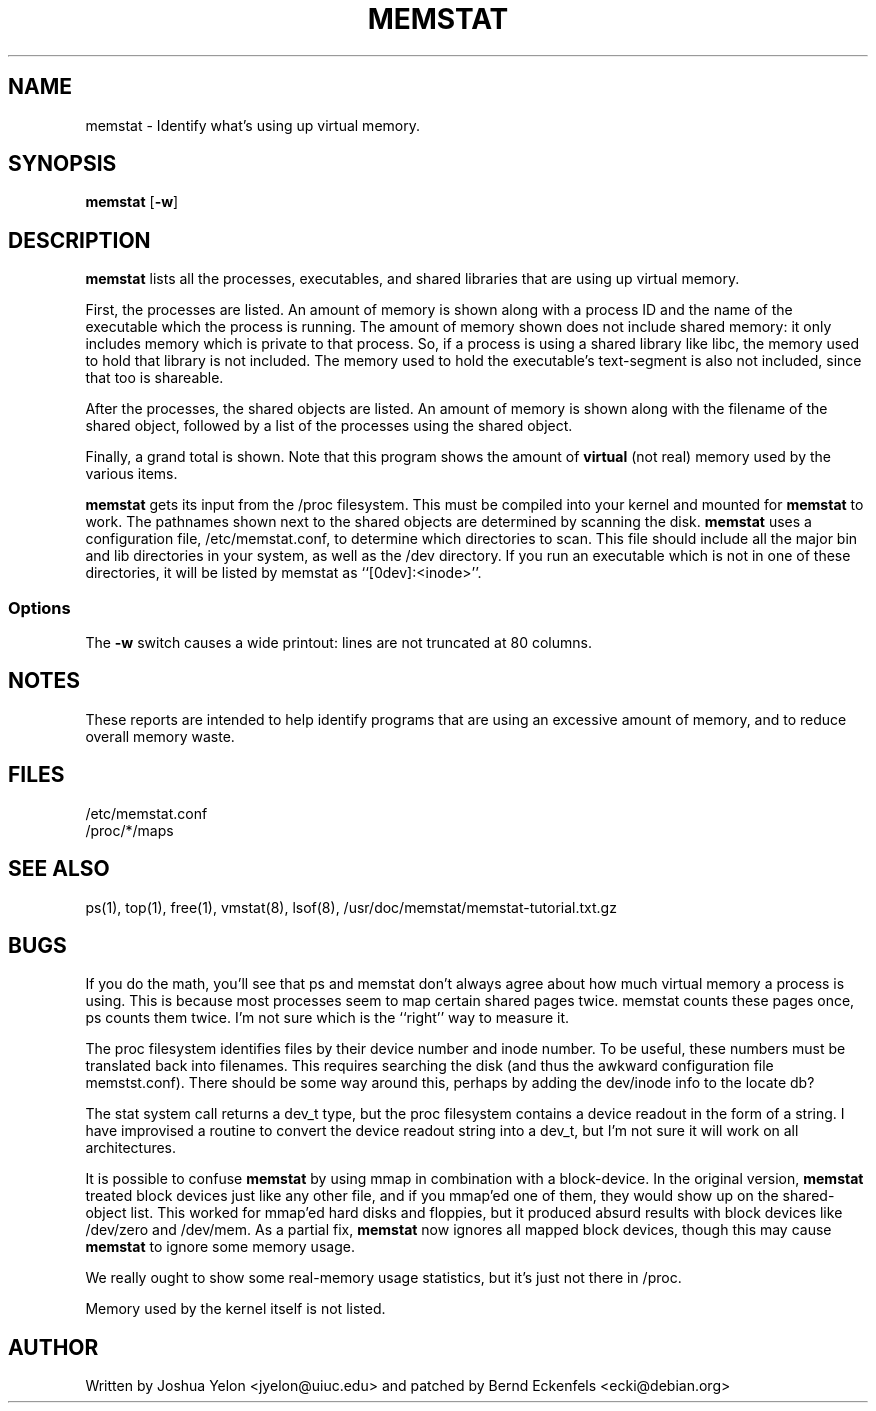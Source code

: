 .\"  This page Copyright (C) 1997 Joshua Yelon <jyelon@uiuc.edu>
.\"  Distribution subject to the terms of the GPL.
.\"  minor fixes by Bernd Eckenfels <ecki@debian.org> 1998-04-18
.\"  minor fixes by Bernd Eckenfels <ecki@debian.org> 1998-11-01
.TH MEMSTAT 1 "01 November 1998 " "Debian" "Linux Programmer's Manual"
.SH NAME
memstat \- Identify what's using up virtual memory.
.SH SYNOPSIS
.ft B
.B memstat
.RB [ "\-w" ]
.br
.SH DESCRIPTION
\fBmemstat\fP lists all the processes, executables, and shared libraries
that are using up virtual memory.  

First, the processes are listed.  An amount of memory is shown along
with a process ID and the name of the executable which the process is
running.  The amount of memory shown does not include shared memory:
it only includes memory which is private to that process.  So, if a
process is using a shared library like libc, the memory used to hold
that library is not included.  The memory used to hold the
executable's text-segment is also not included, since that too is
shareable.

After the processes, the shared objects are listed.  An amount of
memory is shown along with the filename of the shared object, followed
by a list of the processes using the shared object.

Finally, a grand total is shown.  Note that this program shows the
amount of \fBvirtual\fP (not real) memory used by the various items.

\fBmemstat\fP gets its input from the /proc filesystem.  This must be
compiled into your kernel and mounted for \fBmemstat\fP to work.  The
pathnames shown next to the shared objects are determined by scanning
the disk.  \fBmemstat\fP uses a configuration file, /etc/memstat.conf,
to determine which directories to scan.  This file should include all
the major bin and lib directories in your system, as well as the /dev
directory.  If you run an executable which is not in one of these
directories, it will be listed by memstat as ``[0dev]:<inode>''.

.SS Options
The \fB-w\fP switch causes a wide printout: lines are not truncated at
80 columns.
.PP
.SH NOTES
These reports are intended to help identify programs that are using an
excessive amount of memory, and to reduce overall memory waste.
.PP
.SH FILES
.ta
.nf
/etc/memstat.conf
/proc/*/maps
.fi

.SH "SEE ALSO"
ps(1), top(1), free(1), vmstat(8), lsof(8), /usr/doc/memstat/memstat-tutorial.txt.gz
.PP
.SH BUGS

If you do the math, you'll see that ps and memstat don't always agree
about how much virtual memory a process is using.  This is because
most processes seem to map certain shared pages twice.  memstat counts
these pages once, ps counts them twice.  I'm not sure which is
the ``right'' way to measure it.

The proc filesystem identifies files by their device number and inode
number.  To be useful, these numbers must be translated back into
filenames.  This requires searching the disk (and thus the awkward
configuration file memstst.conf).  There should be some way around
this, perhaps by adding the dev/inode info to the locate db?

The stat system call returns a dev_t type, but the proc filesystem
contains a device readout in the form of a string.  I have improvised
a routine to convert the device readout string into a dev_t, but I'm
not sure it will work on all architectures.

It is possible to confuse \fBmemstat\fP by using mmap in combination
with a block-device.  In the original version, \fBmemstat\fP treated
block devices just like any other file, and if you mmap'ed one of
them, they would show up on the shared-object list.  This worked for
mmap'ed hard disks and floppies, but it produced absurd results with
block devices like /dev/zero and /dev/mem.  As a partial fix,
\fBmemstat\fP now ignores all mapped block devices, though this may
cause \fBmemstat\fP to ignore some memory usage.

We really ought to show some real-memory usage statistics, but it's
just not there in /proc.

Memory used by the kernel itself is not listed.
.SH AUTHOR
Written by Joshua Yelon <jyelon@uiuc.edu> and patched by Bernd Eckenfels
<ecki@debian.org>
